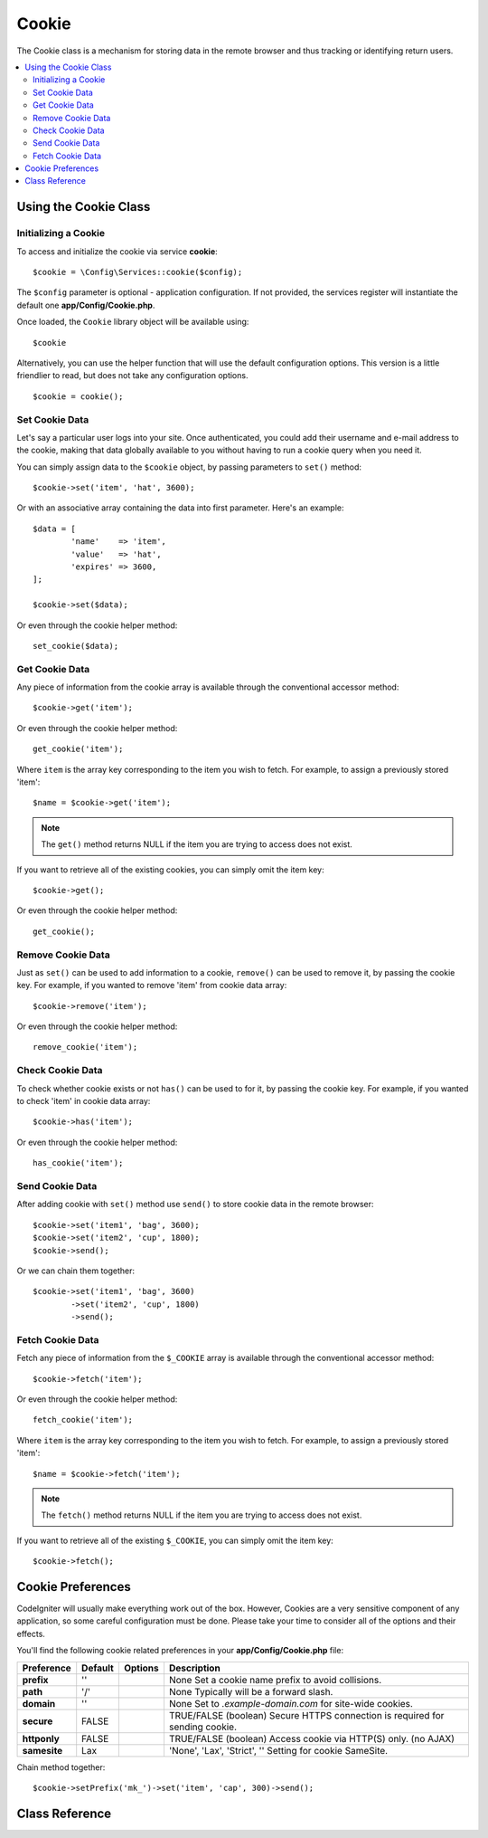 ######
Cookie
######

The Cookie class is a mechanism for storing data in the remote browser and
thus tracking or identifying return users.

.. contents::
    :local:
    :depth: 2

.. raw:: html

  <div class="custom-index container"></div>

Using the Cookie Class
*********************************************************************

Initializing a Cookie
==================================================================

To access and initialize the cookie via service **cookie**::

	$cookie = \Config\Services::cookie($config);

The ``$config`` parameter is optional - application configuration.
If not provided, the services register will instantiate the default
one **app/Config/Cookie.php**.

Once loaded, the ``Cookie`` library object will be available using::

	$cookie

Alternatively, you can use the helper function that will use the default
configuration options. This version is a little friendlier to read,
but does not take any configuration options.
::

	$cookie = cookie();

Set Cookie Data
===================

Let's say a particular user logs into your site. Once authenticated, you
could add their username and e-mail address to the cookie, making that
data globally available to you without having to run a cookie query when
you need it.

You can simply assign data to the ``$cookie`` object, by passing parameters
to ``set()`` method::

	$cookie->set('item', 'hat', 3600);

Or with an associative array containing the data into first parameter. Here's
an example::

	$data = [
		'name'	  => 'item',
		'value'	  => 'hat',
		'expires' => 3600,
	];

	$cookie->set($data);

Or even through the cookie helper method::

	set_cookie($data);

Get Cookie Data
=======================

Any piece of information from the cookie array is available through the 
conventional accessor method::

	$cookie->get('item');

Or even through the cookie helper method::

	get_cookie('item');

Where ``item`` is the array key corresponding to the item you wish to fetch.
For example, to assign a previously stored 'item'::

	$name = $cookie->get('item');

.. note:: The ``get()`` method returns NULL if the item you are trying
	to access does not exist.

If you want to retrieve all of the existing cookies, you can simply
omit the item key::

	$cookie->get();

Or even through the cookie helper method::

	get_cookie();

Remove Cookie Data
=====================

Just as ``set()`` can be used to add information to a
cookie, ``remove()`` can be used to remove it, by passing the
cookie key. For example, if you wanted to remove 'item' from
cookie data array::

	$cookie->remove('item');

Or even through the cookie helper method::

	remove_cookie('item');

Check Cookie Data
=====================

To check whether cookie exists or not ``has()`` can be used to for it, by passing the
cookie key. For example, if you wanted to check 'item' in
cookie data array::

	$cookie->has('item');

Or even through the cookie helper method::

	has_cookie('item');

Send Cookie Data
=====================

After adding cookie with ``set()`` method use ``send()`` to store cookie data
in the remote browser::

	$cookie->set('item1', 'bag', 3600);
	$cookie->set('item2', 'cup', 1800);
	$cookie->send();

Or we can chain them together::

	$cookie->set('item1', 'bag', 3600)
		->set('item2', 'cup', 1800)
		->send();

Fetch Cookie Data
=======================

Fetch any piece of information from the ``$_COOKIE`` array is available through the conventional accessor method::

	$cookie->fetch('item');

Or even through the cookie helper method::

	fetch_cookie('item');

Where ``item`` is the array key corresponding to the item you wish to fetch.
For example, to assign a previously stored 'item'::

	$name = $cookie->fetch('item');

.. note:: The ``fetch()`` method returns NULL if the item you are trying
	to access does not exist.

If you want to retrieve all of the existing ``$_COOKIE``, you can simply
omit the item key::

	$cookie->fetch();

Cookie Preferences
*********************************************************************

CodeIgniter will usually make everything work out of the box. However,
Cookies are a very sensitive component of any application, so some
careful configuration must be done. Please take your time to consider
all of the options and their effects.

You'll find the following cookie related preferences in your **app/Config/Cookie.php** file:

============================== ============================================ ================================================= ============================================================================================
Preference                     Default                                      Options                                           Description
============================== ============================================ ================================================= ============================================================================================
**prefix**					   ''											None											  Set a cookie name prefix to avoid collisions.
**path**					   '/'											None                         					  Typically will be a forward slash.
**domain**					   ''											None                                              Set to `.example-domain.com` for site-wide cookies.
**secure**					   FALSE										TRUE/FALSE (boolean)                              Secure HTTPS connection is required for sending cookie.
**httponly**				   FALSE										TRUE/FALSE (boolean)                              Access cookie via HTTP(S) only. (no AJAX)
**samesite**				   Lax											'None', 'Lax', 'Strict', ''                       Setting for cookie SameSite.
============================== ============================================ ================================================= ============================================================================================

Chain method together::

	$cookie->setPrefix('mk_')->set('item', 'cap', 300)->send();

Class Reference
***************

.. php:class:: CodeIgniter\Cookie\BaseCookie

	.. php:method:: setPrefix(string $prefix)

		:param string $prefix: The cookie prefix
		:returns: ``BaseCookie`` instance (method chaining)
		:rtype:	``BaseCookie``

		Set cookie prefix.

	.. php:method:: getPrefix()

		:returns: ``$prefix`` configuration property
		:rtype:	``string``

		Get cookie prefix.

	.. php:method:: setPath(string $path)

		:param string $path: The cookie path
		:returns: ``BaseCookie`` instance (method chaining)
		:rtype:	``BaseCookie``

		Set cookie path.

	.. php:method:: getPath()

		:returns: ``$path`` configuration property
		:rtype:	``string``

		Get cookie path.

	.. php:method:: setDomain(string $domain)

		:param string $domain: The cookie domain
		:returns: ``BaseCookie`` instance (method chaining)
		:rtype:	``BaseCookie``

		Set cookie domain.

	.. php:method:: getDomain()

		:returns: ``$domain`` configuration property
		:rtype:	``string``

		Get cookie domain.

	.. php:method:: setSecure(bool $secure = true)

		:param boolean $secure: The cookie secure
		:returns: ``BaseCookie`` instance (method chaining)
		:rtype:	``BaseCookie``

		Set cookie secure.

	.. php:method:: isSecure()

		:returns: ``$secure`` configuration property
		:rtype:	``boolean``

		Check cookie secure status.

	.. php:method:: setHTTPOnly(bool $httponly = true)

		:param boolean $httponly: The cookie httponly
		:returns: ``BaseCookie`` instance (method chaining)
		:rtype:	``BaseCookie``

		Set cookie httponly.

	.. php:method:: isHTTPOnly()

		:returns: ``$httponly`` configuration property
		:rtype:	``boolean``

		Check cookie httponly status.

	.. php:method:: setSameSite(string $samesite)

		:param string $samesite: The cookie name samesite
		:returns: ``BaseCookie`` instance (method chaining)
		:rtype:	``BaseCookie``

		Set cookie samesite.

		Returns the default samesite configuration if $samesite is invalid.

	.. php:method:: getSameSite()

		:returns: ``$samesite`` configuration property
		:rtype:	``string``

		Get cookie samesite.

	.. php:method:: reset()

		:returns: ``BaseCookie`` instance (method chaining)
		:rtype:	``BaseCookie``

		Reset configuration to default.

.. php:class:: CodeIgniter\Cookie\Cookie

	.. php:method:: set($name, string $value, int $expires = NULL, string $path = '/',
						string $domain = '', string $prefix = '', bool $secure = FALSE,
						bool $httponly = FALSE, string $samesite = NULL)

		:param string|array $name: The cookie name or array containing binds
		:param string $value: The cookie value
		:param integer|null $expires: The cookie expiration time (in seconds)
		:param string $path: The cookie path (default: '/')
		:param string $domain: The cookie domain (e.g.: '.example-domain.com')
		:param string $prefix: The cookie name prefix
		:param boolean $secure: Whether to transfer cookies via SSL only
		:param boolean $httponly: Whether to access cookies via HTTP only (no AJAX)
		:param string|null $samesite: The cookie samesite
		:returns: ``CookieInterface`` instance (method chaining)
		:rtype:	``CookieInterface``

		Set a cookie.

		Accepts an arbitrary number of binds or an associative array in the
		first parameter containing all the values.

	.. php:method:: get(string $name = '', string $prefix = '')

		:param string $name: The cookie name
		:param string $prefix: The cookie prefix
		:returns: ``An array of stored cookies``
		:rtype:	``array|null``

		Get a cookie.

		Return a specific cookie for the given name, if no name was given
		it will return all cookies.

	.. php:method:: remove(string $name, string $path = '/', string $domain = '', string $prefix = '')

		:param string $name: The cookie name
		:param string $path: The cookie path
		:param string $domain: The cookie domain
		:param string $prefix: The cookie prefix
		:returns: ``CookieInterface`` instance (method chaining)
		:rtype:	``CookieInterface``

		Remove a cookie.

		Delete a specific cookie for the given name.

	.. php:method:: has(string $name, string $prefix = '')

		:param string $name: The cookie name
		:param string $prefix: The cookie prefix
		:returns: ``TRUE if found, FALSE if not``
		:rtype:	``boolean``

		Has a cookie.

		Check whether cookie exists or not.

	.. php:method:: send()

		:rtype:	``void``

		Send the cookies.

		Send the cookies to the remote browser.

	.. php:method:: fetch(string $name = NULL, string $prefix = '', bool $xssClean = FALSE)

		:param string|null $name: The cookie name
		:param string $prefix: The cookie prefix
		:param boolean $xssClean: Whether to apply filter
		:returns: ``$_COOKIE if no name supplied, otherwise the COOKIE value or NULL``
		:rtype:	``string|array|null``

		Fetch a cookie.

		Return an item from the COOKIE array.

	.. php:method:: clear()

		:rtype:	``void``

		Clear stored cookies.
